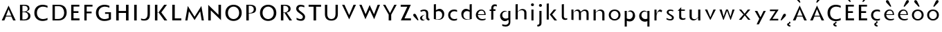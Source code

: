 SplineFontDB: 3.0
FontName: Mertz-Light
FullName: Mertz-Light
FamilyName: Mertz
Weight: Light
Copyright: vernon adams
Version: 1
ItalicAngle: 0
UnderlinePosition: 0
UnderlineWidth: 0
Ascent: 1536
Descent: 512
sfntRevision: 0x00010000
UFOAscent: 1536
UFODescent: -512
LayerCount: 2
Layer: 0 0 "Back"  1
Layer: 1 0 "Fore"  0
FSType: 0
OS2Version: 0
OS2_WeightWidthSlopeOnly: 0
OS2_UseTypoMetrics: 0
CreationTime: 1337328194
ModificationTime: 1337439942
PfmFamily: 33
TTFWeight: 800
TTFWidth: 5
LineGap: 0
VLineGap: 0
OS2TypoAscent: 1536
OS2TypoAOffset: 0
OS2TypoDescent: -512
OS2TypoDOffset: 0
OS2TypoLinegap: 0
OS2WinAscent: 1536
OS2WinAOffset: 0
OS2WinDescent: 512
OS2WinDOffset: 0
HheadAscent: 1536
HheadAOffset: 0
HheadDescent: -512
HheadDOffset: 0
OS2SubXSize: 700
OS2SubYSize: 650
OS2SubXOff: 0
OS2SubYOff: 140
OS2SupXSize: 700
OS2SupYSize: 650
OS2SupXOff: 0
OS2SupYOff: 477
OS2StrikeYSize: 50
OS2StrikeYPos: 250
OS2Vendor: 'newt'
Lookup: 260 0 0 "'mark'"  {"'mark'-1"  } ['mark' ('DFLT' <'dflt' > 'latn' <'dflt' > ) ]
Lookup: 258 0 0 "'kern' Horizontal Kerning in Latin lookup 0"  {"'kern' Horizontal Kerning in Latin lookup 0-1" [400,30,2] } ['kern' ('DFLT' <'dflt' > 'latn' <'dflt' > ) ]
MarkAttachClasses: 1
DEI: 91125
LangName: 1033 "" "" "" "" "" "" "" "" "" "" "" "" "" "" "http://scripts.sil.org/OFL" 
PickledData: "(dp1
S'com.typemytype.robofont.foreground.layerStrokeColor'
p2
(F0.5
F0
F0.5
F0.69999999999999996
tp3
sS'com.typemytype.robofont.guides'
p4
((dp5
S'angle'
p6
I0
sS'name'
p7
NsS'magnetic'
p8
I5
sS'isGlobal'
p9
I1
sS'y'
I1004
sS'x'
I677
s(dp10
g6
I0
sg7
Nsg8
I5
sg9
I1
sS'y'
I1274
sS'x'
I673
s(dp11
g6
I0
sg7
Nsg8
I5
sg9
I1
sS'y'
I238
sS'x'
I668
s(dp12
g6
I0
sg7
Nsg8
I5
sg9
I1
sS'y'
I-33
sS'x'
I667
stp13
sS'com.typemytype.robofont.back.layerStrokeColor'
p14
(F0.5
F1
F0
F0.69999999999999996
tp15
sS'com.typemytype.robofont.layerOrder'
p16
(S'back'
tp17
sS'com.typemytype.robofont.segmentType'
p18
S'curve'
p19
sS'org.robofab.glyphOrder'
p20
(S'E'
S'M'
S'O'
S'R'
S'T'
S'o'
S'space'
tp21
sS'com.typemytype.robofont.sort'
p22
((dp23
S'allowPseudoUnicode'
p24
I01
sS'type'
p25
S'alphabetical'
p26
sS'ascending'
p27
I01
s(dp28
g24
I01
sg25
S'category'
p29
sg27
I01
s(dp30
g24
I01
sg25
S'unicode'
p31
sg27
I01
s(dp32
g24
I01
sg25
S'script'
p33
sg27
I01
s(dp34
g24
I01
sg25
S'suffix'
p35
sg27
I01
s(dp36
g24
I01
sg25
S'decompositionBase'
p37
sg27
I01
stp38
sS'public.glyphOrder'
p39
(S'A'
S'Agrave'
S'Aacute'
S'Acircumflex'
S'Atilde'
S'Adieresis'
S'Aring'
S'B'
S'C'
S'Ccedilla'
S'D'
S'E'
S'Egrave'
S'Eacute'
S'Ecircumflex'
S'Edieresis'
S'F'
S'G'
S'H'
S'I'
S'Igrave'
S'Iacute'
S'Icircumflex'
S'Idieresis'
S'J'
S'K'
S'L'
S'M'
S'N'
S'Ntilde'
S'O'
S'Ograve'
S'Oacute'
S'Ocircumflex'
S'Otilde'
S'Odieresis'
S'P'
S'Q'
S'R'
S'S'
S'T'
S'U'
S'Ugrave'
S'Uacute'
S'Ucircumflex'
S'Udieresis'
S'V'
S'W'
S'X'
S'Y'
S'Yacute'
S'Z'
S'AE'
S'Eth'
S'Oslash'
S'Thorn'
S'a'
S'agrave'
S'aacute'
S'acircumflex'
S'atilde'
S'adieresis'
S'aring'
S'b'
S'c'
S'ccedilla'
S'd'
S'e'
S'egrave'
S'eacute'
S'ecircumflex'
S'edieresis'
S'f'
S'g'
S'h'
S'i'
S'igrave'
S'iacute'
S'icircumflex'
S'idieresis'
S'j'
S'k'
S'l'
S'm'
S'n'
S'ntilde'
S'o'
S'ograve'
S'oacute'
S'ocircumflex'
S'otilde'
S'odieresis'
S'p'
S'q'
S'r'
S's'
S't'
S'u'
S'ugrave'
S'uacute'
S'ucircumflex'
S'udieresis'
S'v'
S'w'
S'x'
S'y'
S'yacute'
S'ydieresis'
S'z'
S'ordfeminine'
S'ordmasculine'
S'germandbls'
S'ae'
S'eth'
S'oslash'
S'thorn'
S'dotlessi'
S'mu'
S'circumflex'
S'caron'
S'zero'
S'one'
S'two'
S'three'
S'four'
S'five'
S'six'
S'seven'
S'eight'
S'nine'
S'onequarter'
S'onehalf'
S'threequarters'
S'underscore'
S'hyphen'
S'parenleft'
S'bracketleft'
S'braceleft'
S'parenright'
S'bracketright'
S'braceright'
S'guillemotleft'
S'quoteleft'
S'guillemotright'
S'quoteright'
S'exclam'
S'quotedbl'
S'numbersign'
S'percent'
S'ampersand'
S'asterisk'
S'comma'
S'period'
S'slash'
S'colon'
S'semicolon'
S'question'
S'at'
S'backslash'
S'exclamdown'
S'periodcentered'
S'questiondown'
S'plus'
S'less'
S'equal'
S'greater'
S'bar'
S'asciitilde'
S'logicalnot'
S'plusminus'
S'multiply'
S'divide'
S'minus'
S'dollar'
S'cent'
S'sterling'
S'currency'
S'yen'
S'asciicircum'
S'grave'
S'dieresis'
S'macron'
S'acute'
S'cedilla'
S'breve'
S'dotaccent'
S'ring'
S'ogonek'
S'tilde'
S'hungarumlaut'
S'brokenbar'
S'section'
S'copyright'
S'registered'
S'degree'
S'paragraph'
S'space'
S'onesuperior'
S'threesuperior'
S'twosuperior'
tp40
s."
Encoding: Google-webfonts-latin
UnicodeInterp: none
NameList: Adobe Glyph List
DisplaySize: -48
AntiAlias: 1
FitToEm: 1
WidthSeparation: 280
WinInfo: 21 21 9
BeginPrivate: 0
EndPrivate
Grid
-2048 875 m 0
 4096 875 l 0
  Named: "xheight" 
-2048 697 m 0
 4096 697 l 0
-2048 903 m 0
 4096 903 l 0
-2048 1241 m 0
 4096 1241 l 0
  Named: "CAP" 
-2048 -33 m 0
 4096 -33 l 0
-2048 1276 m 0
 4096 1276 l 0
EndSplineSet
TeXData: 1 0 0 251904 125952 83968 452608 -1048576 83968 783286 444596 497025 792723 393216 433062 380633 303038 157286 324010 404750 52429 2506097 1059062 262144
AnchorClass2: "Bot"  "'mark'-1" "Top"  "'mark'-1" 
BeginChars: 65536 73

StartChar: C
Encoding: 35 67 0
Width: 1287
VWidth: 0
Flags: HW
PickledData: "(dp1
S'com.typemytype.robofont.layerData'
p2
(dp3
s."
AnchorPoint: "Bot" 749 -11 basechar 0
AnchorPoint: "Top" 748 1244.8 basechar 0
LayerCount: 2
Back
SplineSet
401.712 619.784 m 0
 401.712 878.774 579.701 1008.93 757.482 1008.93 c 0
 934.847 1008.93 1112.01 879.382 1112.01 618.967 c 0
 1112.01 362.655 934.029 233.855 756.255 233.855 c 0
 578.883 233.855 401.712 362.072 401.712 619.784 c 0
92 621.252 m 0
 92 185.624 424.857 -33.207 757.504 -33.207 c 0
 1089.73 -33.207 1421.74 185.068 1421.74 623.646 c 0
 1421.74 1057.61 1088.88 1275.61 756.239 1275.61 c 0
 424.015 1275.61 92 1058.16 92 621.252 c 0
EndSplineSet
Fore
SplineSet
749 27 m 0
 389.456 27 134 253.115 134 622 c 0
 134 991.698 389.116 1215 749 1215 c 0
 905.088 1215 1048.36 1162.48 1110 1135.78 c 1
 1110 993.422 l 1
 1008.51 1044.67 893.436 1074 780 1074 c 0
 548.497 1074 324 942.817 324 622 c 0
 324 302.497 547.874 168 780 168 c 0
 893.389 168 1010.18 198.178 1110 248.578 c 1
 1110 106.216 l 1
 1046.85 78.8643 904.898 27 749 27 c 0
EndSplineSet
EndChar

StartChar: E
Encoding: 37 69 1
Width: 973
VWidth: 0
Flags: HW
AnchorPoint: "Bot" 628 0 basechar 0
AnchorPoint: "Top" 516 1328 basechar 0
LayerCount: 2
Fore
SplineSet
198 60 m 1
 198 1181 l 1
 801 1181 l 1
 801 1045 l 1
 372 1045 l 1
 372 704 l 1
 735 704 l 1
 735 572 l 1
 370 572 l 1
 370 206 l 1
 811 206 l 1
 811 60 l 1
 198 60 l 1
EndSplineSet
EndChar

StartChar: M
Encoding: 45 77 2
Width: 1651
VWidth: 0
Flags: HW
AnchorPoint: "Top" 511 1328 basechar 0
LayerCount: 2
Fore
SplineSet
323.393 1145.03 m 1
 826.048 335.144 l 1
 1327.64 1144.83 l 1
 1513.83 60 l 1
 1352.19 60 l 1
 1243.28 743.094 l 1
 826 85.0411 l 1
 408.941 742.752 l 1
 298.896 60 l 1
 137.175 60 l 1
 323.393 1145.03 l 1
EndSplineSet
Kerns2: 25 -48 "'kern' Horizontal Kerning in Latin lookup 0-1" 
EndChar

StartChar: O
Encoding: 47 79 3
Width: 1499
VWidth: 0
Flags: HW
PickledData: "(dp1
S'com.typemytype.robofont.guides'
p2
((dp3
S'angle'
p4
I0
sS'name'
p5
NsS'magnetic'
p6
I5
sS'isGlobal'
p7
I00
sS'y'
I626
sS'x'
I354
stp8
sS'com.typemytype.robofont.layerData'
p9
(dp10
S'back'
p11
(dp12
g5
S'O'
sS'lib'
p13
(dp14
sS'unicodes'
p15
(tsS'width'
p16
I1327
sS'contours'
p17
((dp18
S'points'
p19
((dp20
S'segmentType'
p21
S'curve'
p22
sS'x'
F663
sS'smooth'
p23
I01
sS'y'
F238
s(dp24
S'y'
F238
sS'x'
F878
sg23
I00
s(dp25
S'y'
F422
sS'x'
F978
sg23
I00
s(dp26
g21
S'curve'
p27
sS'x'
F978
sg23
I01
sS'y'
F623
s(dp28
S'y'
F811
sS'x'
F978
sg23
I00
s(dp29
S'y'
F1004
sS'x'
F871
sg23
I00
s(dp30
g21
S'curve'
p31
sS'x'
F663
sg23
I01
sS'y'
F1004
s(dp32
S'y'
F1004
sS'x'
F456
sg23
I00
s(dp33
S'y'
F811
sS'x'
F349
sg23
I00
s(dp34
g21
S'curve'
p35
sS'x'
F349
sg23
I01
sS'y'
F623
s(dp36
S'y'
F422
sS'x'
F349
sg23
I00
s(dp37
S'y'
F238
sS'x'
F450
sg23
I00
stp38
s(dp39
g19
((dp40
g21
S'curve'
p41
sS'x'
F663
sg23
I01
sS'y'
F1274
s(dp42
S'y'
F1274
sS'x'
F1019
sg23
I00
s(dp43
S'y'
F995
sS'x'
F1291
sg23
I00
s(dp44
g21
S'curve'
p45
sS'x'
F1291
sg23
I01
sS'y'
F623
s(dp46
S'y'
F246
sS'x'
F1291
sg23
I00
s(dp47
S'y'
F-33
sS'x'
F1029
sg23
I00
s(dp48
g21
S'curve'
p49
sS'x'
F663
sg23
I01
sS'y'
F-33
s(dp50
S'y'
F-33
sS'x'
F298
sg23
I00
s(dp51
S'y'
F246
sS'x'
F36
sg23
I00
s(dp52
g21
S'curve'
p53
sS'x'
F36
sg23
I01
sS'y'
F623
s(dp54
S'y'
F995
sS'x'
F36
sg23
I00
s(dp55
S'y'
F1274
sS'x'
F308
sg23
I00
stp56
stp57
sS'components'
p58
(tsS'anchors'
p59
((dp60
S'y'
F1241
sS'x'
F664
sg5
S'top'
p61
stp62
sss."
AnchorPoint: "Top" 506 1328 basechar 0
LayerCount: 2
Fore
SplineSet
739 1077 m 0
 528.379 1077 324 910.253 324 620 c 0
 324 330.407 528.779 166 738 166 c 0
 948.017 166 1154 331.044 1154 619 c 0
 1154 910.275 948.669 1077 739 1077 c 0
739 27 m 0
 431.301 27 134 222.836 134 621 c 0
 134 1020.27 431.414 1216 738 1216 c 0
 1045.88 1216 1344 1019.91 1344 624 c 0
 1344 222.702 1045.58 27 739 27 c 0
EndSplineSet
Kerns2: 25 -50 "'kern' Horizontal Kerning in Latin lookup 0-1"  22 -34 "'kern' Horizontal Kerning in Latin lookup 0-1" 
EndChar

StartChar: R
Encoding: 50 82 4
Width: 1155
VWidth: 0
Flags: HW
AnchorPoint: "Top" 516 1328 basechar 0
LayerCount: 2
Fore
SplineSet
380 582 m 1
 380 60 l 1
 198 60 l 1
 198 1182 l 1
 504 1182 l 2
 744.203 1182 916 1089.89 916 878 c 0
 916 768.617 851.385 669.981 704.966 632.086 c 2
 619.781 610.038 l 1
 1018.42 60 l 1
 824.009 60 l 1
 474.009 582 l 1
 380 582 l 1
752 873 m 0
 752 1017.4 631.455 1108 458 1108 c 2
 378 1108 l 1
 378 615 l 1
 462 615 l 2
 604.488 615 752 715.162 752 873 c 0
EndSplineSet
Kerns2: 25 -82 "'kern' Horizontal Kerning in Latin lookup 0-1"  21 -35 "'kern' Horizontal Kerning in Latin lookup 0-1"  17 -58 "'kern' Horizontal Kerning in Latin lookup 0-1" 
EndChar

StartChar: T
Encoding: 52 84 5
Width: 1122
VWidth: 0
Flags: HW
AnchorPoint: "Top" 500 1328 basechar 0
LayerCount: 2
Fore
SplineSet
651 60 m 1
 463 60 l 1
 463 1033 l 1
 98 1033 l 1
 98 1181 l 1
 1016 1181 l 1
 1016 1033 l 1
 651 1033 l 1
 651 60 l 1
EndSplineSet
Kerns2: 50 -178 "'kern' Horizontal Kerning in Latin lookup 0-1"  49 -207 "'kern' Horizontal Kerning in Latin lookup 0-1"  48 -211 "'kern' Horizontal Kerning in Latin lookup 0-1"  47 -176 "'kern' Horizontal Kerning in Latin lookup 0-1"  46 -204 "'kern' Horizontal Kerning in Latin lookup 0-1"  45 -131 "'kern' Horizontal Kerning in Latin lookup 0-1"  44 -105 "'kern' Horizontal Kerning in Latin lookup 0-1"  43 -151 "'kern' Horizontal Kerning in Latin lookup 0-1"  42 -134 "'kern' Horizontal Kerning in Latin lookup 0-1"  41 -141 "'kern' Horizontal Kerning in Latin lookup 0-1"  40 -135 "'kern' Horizontal Kerning in Latin lookup 0-1"  6 -143 "'kern' Horizontal Kerning in Latin lookup 0-1"  39 -136 "'kern' Horizontal Kerning in Latin lookup 0-1"  38 -136 "'kern' Horizontal Kerning in Latin lookup 0-1"  22 -241 "'kern' Horizontal Kerning in Latin lookup 0-1"  32 -140 "'kern' Horizontal Kerning in Latin lookup 0-1"  30 -142 "'kern' Horizontal Kerning in Latin lookup 0-1"  29 -168 "'kern' Horizontal Kerning in Latin lookup 0-1"  28 -142 "'kern' Horizontal Kerning in Latin lookup 0-1"  26 -161 "'kern' Horizontal Kerning in Latin lookup 0-1"  10 -205 "'kern' Horizontal Kerning in Latin lookup 0-1" 
EndChar

StartChar: o
Encoding: 79 111 6
Width: 1146
VWidth: 0
Flags: HW
AnchorPoint: "Top" 564 987.7 basechar 0
LayerCount: 2
Back
SplineSet
787.158 443 m 0
 787.158 312.632 692.172 181 556.018 181 c 0
 419.895 181 326.842 312.582 326.842 443 c 0
 326.842 576.458 419.853 697 556.018 697 c 0
 693.181 697 787.158 575.411 787.158 443 c 0
72 443 m 0
 72 163.3 286.076 -25 556.018 -25 c 0
 825.908 -25 1042 163.276 1042 443 c 0
 1042 721.737 824.89 903 556.018 903 c 0
 286.084 903 72 720.696 72 443 c 0
EndSplineSet
Fore
SplineSet
564 843 m 0
 811.571 843 998 682.107 998 440.958 c 0
 998 197.479 811.168 35 564 35 c 0
 316.831 35 130 197.484 130 440.958 c 0
 130 682.111 316.43 843 564 843 c 0
564 141 m 0
 752.194 141 850 293.724 850 439 c 0
 850 581.865 754.589 737 564 737 c 0
 373.416 737 278 581.864 278 439 c 0
 278 293.723 375.803 141 564 141 c 0
EndSplineSet
Kerns2: 25 -169 "'kern' Horizontal Kerning in Latin lookup 0-1"  21 -73 "'kern' Horizontal Kerning in Latin lookup 0-1"  17 -118 "'kern' Horizontal Kerning in Latin lookup 0-1"  5 -154 "'kern' Horizontal Kerning in Latin lookup 0-1" 
EndChar

StartChar: space
Encoding: 0 32 7
Width: 492
VWidth: 0
Flags: HW
LayerCount: 2
EndChar

StartChar: H
Encoding: 40 72 8
Width: 1313
VWidth: 0
Flags: HW
AnchorPoint: "Top" 516 1328 basechar 0
LayerCount: 2
Fore
SplineSet
1113 60 m 1
 925 60 l 1
 925 578 l 1
 386 578 l 1
 386 60 l 1
 198 60 l 1
 198 1181 l 1
 386 1181 l 1
 386 726 l 1
 925 726 l 1
 925 1181 l 1
 1113 1181 l 1
 1113 60 l 1
EndSplineSet
EndChar

StartChar: Q
Encoding: 49 81 9
Width: 1499
VWidth: 0
Flags: HW
LayerCount: 2
Fore
Refer: 3 79 N 1 0 0 1 0 0 2
Kerns2: 25 -50 "'kern' Horizontal Kerning in Latin lookup 0-1"  22 -34 "'kern' Horizontal Kerning in Latin lookup 0-1" 
EndChar

StartChar: A
Encoding: 33 65 10
Width: 1284
VWidth: 0
Flags: HW
AnchorPoint: "Bot" 1080 2.10001 basechar 0
AnchorPoint: "Top" 634 1328 basechar 0
LayerCount: 2
Back
SplineSet
868 449 m 5
 1402 1311 l 5
 1607 0 l 5
 1343 0 l 5
 1251 569 l 5
 868 -27 l 5
 485 569 l 5
 392 0 l 5
 128 0 l 5
 333 1311 l 5
 868 449 l 5
EndSplineSet
Fore
SplineSet
322.021 60 m 1
 130.251 60 l 1
 635.029 1168.48 l 1
 1159.25 60 l 1
 973.613 60 l 1
 841.613 350 l 1
 443.021 350 l 1
 322.021 60 l 1
634.375 897.526 m 1
 448.686 414 l 1
 838.448 414 l 1
 634.375 897.526 l 1
EndSplineSet
Kerns2: 49 -64 "'kern' Horizontal Kerning in Latin lookup 0-1"  25 -245 "'kern' Horizontal Kerning in Latin lookup 0-1"  47 -31 "'kern' Horizontal Kerning in Latin lookup 0-1"  21 -204 "'kern' Horizontal Kerning in Latin lookup 0-1"  46 -86 "'kern' Horizontal Kerning in Latin lookup 0-1"  17 -235 "'kern' Horizontal Kerning in Latin lookup 0-1"  5 -199 "'kern' Horizontal Kerning in Latin lookup 0-1" 
EndChar

StartChar: S
Encoding: 51 83 11
Width: 956
VWidth: 0
Flags: HW
AnchorPoint: "Top" 514 1328 basechar 0
LayerCount: 2
Back
SplineSet
132 90 m 6
 132 361 l 5
 132 361 347 213 481 213 c 4
 559 213 601 252 601 316 c 4
 601 348 599.334 376.79 510 442 c 6
 273 615 l 6
 163 695 105 817 105 923 c 4
 105 1106 238 1277 487 1277 c 4
 686 1277 830 1193.4 830 1187 c 6
 830 926 l 5
 830 926 641 1019 515 1019 c 4
 412 1019 396 974 396 933 c 4
 396 902 418.395 854.171 477 812 c 6
 666 676 l 6
 820 565 881 453 881 324 c 4
 881 85 710 -33 520 -33 c 4
 281 -33 132 82.1895 132 90 c 6
EndSplineSet
Fore
SplineSet
177 120.888 m 1
 177 251.964 l 1
 255.624 210.865 368.683 156.91 470.781 156.91 c 0
 573.919 156.91 643 221.968 643 316 c 0
 643 363.663 622.5 421.022 527.522 490.355 c 2
 293.669 663.246 l 2
 199.057 733.194 150 840.125 150 925 c 0
 150 1078.33 248.92 1217 465 1217 c 0
 595.711 1217 706.616 1176.55 755 1153.29 c 1
 755 1025.45 l 1
 685.439 1053.44 593.473 1086 506 1086 c 0
 372.466 1086 325 998.125 325 932 c 0
 325 872.742 363.639 813.404 429.708 763.22 c 2
 612.708 624.22 l 2
 757.463 514.27 810 423.639 810 320 c 0
 810 116.681 679.344 27 515 27 c 0
 343.198 27 224.04 90.5532 177 120.888 c 1
EndSplineSet
Kerns2: 49 -45 "'kern' Horizontal Kerning in Latin lookup 0-1" 
EndChar

StartChar: U
Encoding: -1 85 12
Width: 1402
VWidth: 0
Flags: W
HStem: -33 235<529.917 850.083> 1221 20G<122 414 966 1258>
VStem: 122 292<327.608 1241> 966 292<327.608 1241>
LayerCount: 2
Fore
SplineSet
690 -33 m 0
 373 -33 122 142 122 493 c 2
 122 1241 l 1
 414 1241 l 1
 414 500 l 2
 414 293 529 202 690 202 c 0
 851 202 966 293 966 500 c 2
 966 1241 l 1
 1258 1241 l 1
 1258 493 l 2
 1258 142 1007 -33 690 -33 c 0
EndSplineSet
EndChar

StartChar: D
Encoding: 36 68 13
Width: 1402
VWidth: 0
Flags: HW
AnchorPoint: "Top" 516 1328 basechar 0
LayerCount: 2
Back
SplineSet
-8.7002 621 m 0
 -8.7002 1058 323.3 1276 655.3 1276 c 0
 988.3 1276 1321.3 1058 1321.3 624 c 0
 1321.3 185 988.3 -33 656.3 -33 c 0
 323.3 -33 -8.7002 185 -8.7002 621 c 0
301.3 620 m 0
 301.3 362 478.3 234 655.3 234 c 0
 833.3 234 1011.3 363 1011.3 619 c 0
 1011.3 879 833.3 1009 656.3 1009 c 0
 478.3 1009 301.3 879 301.3 620 c 0
EndSplineSet
Fore
SplineSet
654 60 m 2
 198 60 l 1
 198 1181 l 1
 681 1181 l 2
 1055.23 1181 1247 954.971 1247 626 c 0
 1247 326.197 1037.72 60 654 60 c 2
372 1073 m 1
 372 169 l 1
 619 169 l 2
 914.967 169 1060.3 363.958 1060.3 623 c 0
 1060.3 843.486 926.92 1073 660 1073 c 2
 372 1073 l 1
EndSplineSet
Kerns2: 25 -51 "'kern' Horizontal Kerning in Latin lookup 0-1"  22 -61 "'kern' Horizontal Kerning in Latin lookup 0-1" 
EndChar

StartChar: U
Encoding: 53 85 14
Width: 1323
VWidth: 0
Flags: HW
AnchorPoint: "Top" 514 1328 basechar 0
LayerCount: 2
Fore
SplineSet
1133 498 m 2
 1133 180.037 945.094 27 655 27 c 0
 364.906 27 177 180.037 177 498 c 2
 177 1181 l 1
 349 1181 l 1
 349 505 l 2
 349 278.543 457.218 142 655 142 c 0
 852.783 142 961 278.543 961 505 c 2
 961 1181 l 1
 1133 1181 l 1
 1133 498 l 2
EndSplineSet
EndChar

StartChar: L
Encoding: 44 76 15
Width: 1009
VWidth: 0
Flags: HW
LayerCount: 2
Fore
SplineSet
198 1181 m 1
 386 1181 l 1
 386 208 l 1
 871 208 l 1
 871 60 l 1
 198 60 l 1
 198 1181 l 1
EndSplineSet
Kerns2: 49 -138 "'kern' Horizontal Kerning in Latin lookup 0-1"  25 -301 "'kern' Horizontal Kerning in Latin lookup 0-1"  47 -94 "'kern' Horizontal Kerning in Latin lookup 0-1"  21 -275 "'kern' Horizontal Kerning in Latin lookup 0-1"  46 -189 "'kern' Horizontal Kerning in Latin lookup 0-1"  17 -317 "'kern' Horizontal Kerning in Latin lookup 0-1"  5 -236 "'kern' Horizontal Kerning in Latin lookup 0-1"  9 -32 "'kern' Horizontal Kerning in Latin lookup 0-1"  3 -32 "'kern' Horizontal Kerning in Latin lookup 0-1"  23 -31 "'kern' Horizontal Kerning in Latin lookup 0-1"  0 -31 "'kern' Horizontal Kerning in Latin lookup 0-1" 
EndChar

StartChar: I
Encoding: 41 73 16
Width: 586
VWidth: 0
Flags: HW
AnchorPoint: "Bot" 286 -1.9 basechar 0
AnchorPoint: "Top" 300 1241.1 basechar 0
LayerCount: 2
Fore
SplineSet
386 60 m 1
 198 60 l 1
 198 1181 l 1
 386 1181 l 1
 386 60 l 1
EndSplineSet
EndChar

StartChar: V
Encoding: 54 86 17
Width: 1263
VWidth: 0
Flags: HW
AnchorPoint: "Top" 499 1328 basechar 0
LayerCount: 2
Fore
SplineSet
290.192 1181 m 1
 639.136 404.939 l 1
 962.022 1181 l 1
 1143.39 1181 l 1
 638.973 83.4459 l 1
 115.121 1181 l 1
 290.192 1181 l 1
EndSplineSet
Kerns2: 50 -72 "'kern' Horizontal Kerning in Latin lookup 0-1"  49 -31 "'kern' Horizontal Kerning in Latin lookup 0-1"  48 -84 "'kern' Horizontal Kerning in Latin lookup 0-1"  45 -33 "'kern' Horizontal Kerning in Latin lookup 0-1"  44 -40 "'kern' Horizontal Kerning in Latin lookup 0-1"  43 -85 "'kern' Horizontal Kerning in Latin lookup 0-1"  42 -45 "'kern' Horizontal Kerning in Latin lookup 0-1"  41 -90 "'kern' Horizontal Kerning in Latin lookup 0-1"  40 -47 "'kern' Horizontal Kerning in Latin lookup 0-1"  6 -93 "'kern' Horizontal Kerning in Latin lookup 0-1"  39 -47 "'kern' Horizontal Kerning in Latin lookup 0-1"  38 -43 "'kern' Horizontal Kerning in Latin lookup 0-1"  22 -310 "'kern' Horizontal Kerning in Latin lookup 0-1"  32 -89 "'kern' Horizontal Kerning in Latin lookup 0-1"  30 -88 "'kern' Horizontal Kerning in Latin lookup 0-1"  29 -112 "'kern' Horizontal Kerning in Latin lookup 0-1"  28 -93 "'kern' Horizontal Kerning in Latin lookup 0-1"  26 -82 "'kern' Horizontal Kerning in Latin lookup 0-1"  10 -226 "'kern' Horizontal Kerning in Latin lookup 0-1" 
EndChar

StartChar: N
Encoding: 46 78 18
Width: 1343
VWidth: 0
Flags: HW
AnchorPoint: "Top" 516 1328 basechar 0
LayerCount: 2
Fore
SplineSet
1143 79.336 m 1
 386 780.336 l 1
 386 60 l 1
 198 60 l 1
 198 1172.73 l 1
 955 464.731 l 1
 955 1181 l 1
 1143 1181 l 1
 1143 79.336 l 1
EndSplineSet
EndChar

StartChar: F
Encoding: 38 70 19
Width: 931
VWidth: 0
Flags: HW
LayerCount: 2
Fore
SplineSet
198 60 m 1
 198 1181 l 1
 801 1181 l 1
 801 1045 l 1
 372 1045 l 1
 372 687 l 1
 735 687 l 1
 735 555 l 1
 370 555 l 1
 370 60 l 1
 198 60 l 1
EndSplineSet
Kerns2: 48 -111 "'kern' Horizontal Kerning in Latin lookup 0-1"  22 -288 "'kern' Horizontal Kerning in Latin lookup 0-1"  10 -174 "'kern' Horizontal Kerning in Latin lookup 0-1" 
EndChar

StartChar: P
Encoding: 48 80 20
Width: 1063
VWidth: 0
Flags: HW
LayerCount: 2
Back
SplineSet
471 1048 m 2
 451 1048 l 1
 451 675 l 1
 475 675 l 2
 594 675 705 758 705 873 c 0
 705 976 626 1048 471 1048 c 2
453 0 m 1
 151 0 l 1
 151 1242 l 1
 517 1242 l 2
 768.5 1242 989 1138 989 878 c 0
 989 741 903 618 733 574 c 1
 1149 0 l 1
 805 0 l 1
 455 522 l 1
 453 522 l 1
 453 0 l 1
EndSplineSet
Fore
SplineSet
380 554.989 m 1
 380 60 l 1
 198 60 l 1
 198 1182 l 1
 504 1182 l 2
 762.754 1182 916 1078.67 916 862 c 0
 916 564.628 623.93 554.989 457.416 554.989 c 2
 380 554.989 l 1
752 857 m 0
 752 992.588 654.652 1108 458 1108 c 2
 378 1108 l 1
 378 593 l 1
 462 593 l 2
 628.621 593 752 705.68 752 857 c 0
EndSplineSet
Kerns2: 22 -337 "'kern' Horizontal Kerning in Latin lookup 0-1"  10 -199 "'kern' Horizontal Kerning in Latin lookup 0-1" 
EndChar

StartChar: W
Encoding: 55 87 21
Width: 1757
VWidth: 0
Flags: HW
AnchorPoint: "Top" 499 1328 basechar 0
LayerCount: 2
Back
SplineSet
1274.9 556 m 1
 1559.9 1241 l 1
 1874.9 1241 l 1
 1277.9 -58 l 1
 657.9 1241 l 1
 966.9 1241 l 1
 1274.9 556 l 1
682 556 m 1
 967 1241 l 1
 1282 1241 l 1
 685 -58 l 1
 65 1241 l 1
 374 1241 l 1
 682 556 l 1
EndSplineSet
Fore
SplineSet
874.011 1163.56 m 1
 1195.28 469.553 l 1
 1466.25 1181 l 1
 1641.44 1181 l 1
 1208.62 93.5 l 1
 880.6 798.885 l 1
 562.24 92.9199 l 1
 109.92 1181 l 1
 279.055 1181 l 1
 576.264 470.233 l 1
 874.011 1163.56 l 1
EndSplineSet
Kerns2: 50 -33 "'kern' Horizontal Kerning in Latin lookup 0-1"  48 -44 "'kern' Horizontal Kerning in Latin lookup 0-1"  43 -46 "'kern' Horizontal Kerning in Latin lookup 0-1"  41 -47 "'kern' Horizontal Kerning in Latin lookup 0-1"  6 -49 "'kern' Horizontal Kerning in Latin lookup 0-1"  22 -266 "'kern' Horizontal Kerning in Latin lookup 0-1"  32 -46 "'kern' Horizontal Kerning in Latin lookup 0-1"  30 -45 "'kern' Horizontal Kerning in Latin lookup 0-1"  29 -70 "'kern' Horizontal Kerning in Latin lookup 0-1"  28 -49 "'kern' Horizontal Kerning in Latin lookup 0-1"  26 -42 "'kern' Horizontal Kerning in Latin lookup 0-1"  10 -195 "'kern' Horizontal Kerning in Latin lookup 0-1" 
EndChar

StartChar: J
Encoding: 42 74 22
Width: 988
VWidth: 0
Flags: HW
AnchorPoint: "Top" 509 1328 basechar 0
LayerCount: 2
Back
SplineSet
665 -33 m 0
 665 202 l 0
 826 202 911 298 911 505 c 2
 911 1241 l 1
 1203 1241 l 1
 1203 498 l 2
 1203 147 982 -33 665 -33 c 0
315.1 90 m 6
 315.1 350 l 5
 315.1 350 530.1 202 664.1 202 c 5
 689.1 -33 l 5
 450.1 -33 315.1 82.1895 315.1 90 c 6
EndSplineSet
Fore
SplineSet
797 492 m 2
 797 170.288 666.861 29.9661 369.694 29.9661 c 0
 241.98 29.9661 170.631 57.2096 140 72.8375 c 1
 140 187.905 l 1
 194.111 164.338 261.834 142 339 142 c 0
 541.08 142 625 285.315 625 505 c 2
 625 1181 l 1
 797 1181 l 1
 797 492 l 2
EndSplineSet
EndChar

StartChar: G
Encoding: 39 71 23
Width: 1416
VWidth: 0
Flags: HW
AnchorPoint: "Top" 770 1236 basechar 0
LayerCount: 2
Fore
SplineSet
749 27 m 0
 389.456 27 134 253.115 134 622 c 0
 134 989.371 407.451 1215 769 1215 c 0
 925.088 1215 1068.36 1162.48 1130 1135.78 c 1
 1130 993.422 l 1
 1028.51 1044.67 913.436 1074 800 1074 c 0
 571.211 1074 324 946.426 324 622 c 0
 324 302.497 547.874 168 780 168 c 0
 868.232 168 957.596 185.904 1040.53 217.791 c 2
 1079 232.581 l 1
 1079 538 l 1
 809 538 l 1
 809 657 l 1
 1246 657 l 1
 1246 150.155 l 1
 1129.9 83.7492 981.193 27 749 27 c 0
EndSplineSet
Kerns2: 25 -34 "'kern' Horizontal Kerning in Latin lookup 0-1" 
EndChar

StartChar: B
Encoding: 34 66 24
Width: 1116
VWidth: 0
Flags: HW
LayerCount: 2
Back
SplineSet
453 727 m 6
 151 727 l 5
 151 0 l 5
 517 0 l 6
 791 0 989 120 989 380 c 4
 989 754 597 727 453 727 c 6
471 194 m 6
 451 194 l 5
 451 589 l 5
 475 589 l 6
 615 589 705 500 705 385 c 4
 705 282 641 194 471 194 c 6
EndSplineSet
Fore
SplineSet
534 60 m 2
 198 60 l 1
 198 1181 l 1
 504 1181 l 2
 786.29 1181 903 1093.44 903 920 c 0
 903 832.564 854.522 785.278 787.889 755.897 c 2
 673.773 705.582 l 1
 784.307 647.82 l 2
 895.019 589.967 970 535.043 970 380 c 0
 970 167.21 795.104 60 534 60 c 2
378 134 m 1
 508 134 l 2
 706.094 134 806 257.818 806 393 c 0
 806 544.538 681.906 657 515 657 c 2
 378 657 l 1
 378 134 l 1
769 901 m 0
 769 1047.95 657.303 1108 479 1108 c 2
 380 1108 l 1
 380 701 l 1
 464 701 l 2
 540.127 701 769 707.675 769 901 c 0
EndSplineSet
EndChar

StartChar: Y
Encoding: 57 89 25
Width: 1259
VWidth: 0
Flags: HW
AnchorPoint: "Top" 499 1328 basechar 0
LayerCount: 2
Fore
SplineSet
292.342 1181 m 1
 637.035 583.383 l 1
 955.988 1181 l 1
 1131.59 1181 l 1
 728.1 475.139 l 1
 728.1 60 l 1
 540.1 60 l 1
 540.1 478.983 l 1
 123.39 1181 l 1
 292.342 1181 l 1
EndSplineSet
Kerns2: 50 -117 "'kern' Horizontal Kerning in Latin lookup 0-1"  49 -88 "'kern' Horizontal Kerning in Latin lookup 0-1"  48 -131 "'kern' Horizontal Kerning in Latin lookup 0-1"  47 -75 "'kern' Horizontal Kerning in Latin lookup 0-1"  46 -86 "'kern' Horizontal Kerning in Latin lookup 0-1"  45 -87 "'kern' Horizontal Kerning in Latin lookup 0-1"  44 -86 "'kern' Horizontal Kerning in Latin lookup 0-1"  43 -128 "'kern' Horizontal Kerning in Latin lookup 0-1"  42 -97 "'kern' Horizontal Kerning in Latin lookup 0-1"  41 -138 "'kern' Horizontal Kerning in Latin lookup 0-1"  40 -94 "'kern' Horizontal Kerning in Latin lookup 0-1"  6 -143 "'kern' Horizontal Kerning in Latin lookup 0-1"  39 -100 "'kern' Horizontal Kerning in Latin lookup 0-1"  38 -95 "'kern' Horizontal Kerning in Latin lookup 0-1"  2 -48 "'kern' Horizontal Kerning in Latin lookup 0-1"  22 -293 "'kern' Horizontal Kerning in Latin lookup 0-1"  32 -137 "'kern' Horizontal Kerning in Latin lookup 0-1"  23 -31 "'kern' Horizontal Kerning in Latin lookup 0-1"  30 -139 "'kern' Horizontal Kerning in Latin lookup 0-1"  29 -165 "'kern' Horizontal Kerning in Latin lookup 0-1"  28 -143 "'kern' Horizontal Kerning in Latin lookup 0-1"  26 -124 "'kern' Horizontal Kerning in Latin lookup 0-1"  10 -236 "'kern' Horizontal Kerning in Latin lookup 0-1" 
EndChar

StartChar: a
Encoding: 65 97 26
Width: 995
VWidth: 0
Flags: HW
AnchorPoint: "Bot" 822 -7 basechar 0
LayerCount: 2
Back
SplineSet
178 590 m 1
 108 785 l 1
 110 787 258 903 462 903 c 0
 617 903 801 826 801 605 c 2
 801 301 l 2
 801 202 926 171 930 170 c 1
 798 -33 l 1
 795 -32 658 12 597 97 c 1
 518 9 435 -25 355 -25 c 0
 223 -25 101 66 101 227 c 0
 101 343 216 446 445 501 c 2
 551 527 l 1
 551 555 l 2
 551 644 511 679 450 679 c 0
 311 679 182 592 178 590 c 1
550 218 m 1
 550 373 l 1
 406 327 360 277 360 223 c 0
 360 185 388 156 426 156 c 0
 463 156 520 183 550 218 c 1
EndSplineSet
Fore
SplineSet
600 548.644 m 2
 600 676.438 520.507 736.419 432.157 736.419 c 0
 346.554 736.419 262.016 697.052 204.418 667.611 c 1
 167.848 769.484 l 1
 220.772 799.169 324.873 844 461 844 c 0
 604.399 844 750 778.399 750 601.543 c 2
 750 320.673 l 2
 749.746 237.358 787.748 170.407 860.68 150.202 c 1
 822.064 42.7265 l 1
 765.148 46.2463 676.39 65.9425 639.018 136.981 c 2
 599 213.052 l 1
 599 481.434 l 1
 600 481.672 l 1
 600 548.644 l 2
599 488.406 m 1
 534.237 465.989 l 1
 599 481.434 l 1
 599 488.406 l 1
534.237 465.989 m 1
 388.764 415.633 299 335.756 299 243 c 0
 299 171.993 342.498 96.915 423.414 96.915 c 0
 459.505 96.915 495.606 108.243 527.309 127.624 c 1
 489.383 68.2117 410.049 35 354 35 c 0
 243.63 35 150 104.99 150 229.736 c 0
 150 302.744 229.826 394.516 455.424 447.193 c 1
 534.237 465.989 l 1
599 195.248 m 1
 599 213.052 l 1
 586.396 237.011 l 1
 533.028 137.377 l 2
 531.246 134.052 529.337 130.801 527.309 127.624 c 1
 549.396 141.127 569.348 158.538 585.676 178.752 c 2
 599 195.248 l 1
EndSplineSet
Kerns2: 25 -186 "'kern' Horizontal Kerning in Latin lookup 0-1"  21 -115 "'kern' Horizontal Kerning in Latin lookup 0-1"  17 -159 "'kern' Horizontal Kerning in Latin lookup 0-1"  5 -166 "'kern' Horizontal Kerning in Latin lookup 0-1" 
EndChar

StartChar: b
Encoding: 66 98 27
Width: 1113
VWidth: 0
Flags: HW
LayerCount: 2
Back
SplineSet
521 697 m 4
 363 697 285 567 285 439 c 4
 285 309 365 181 521 181 c 4
 677 181 757 309 757 439 c 4
 757 567 679 697 521 697 c 4
521 -25 m 4
 251 -25 37 161 37 441 c 4
 37 719 251 903 521 903 c 4
 791 903 1005 719 1005 441 c 4
 1005 161 791 -25 521 -25 c 4
EndSplineSet
Fore
SplineSet
402.027 136.932 m 2
 434.591 132.566 462.454 131 490 131 c 0
 682.433 131 815 242.403 815 453.273 c 0
 815 620.066 706.772 740 550 740 c 0
 497.232 740 441.427 726.814 384.802 700.61 c 2
 350 684.505 l 1
 350 143.908 l 1
 402.027 136.932 l 2
965 535.279 m 0
 965 251.245 818.988 100 533 100 c 0
 437.665 100 319.856 120.467 195 158.514 c 1
 195 1247.39 l 1
 350 1268.67 l 1
 350 804.881 l 1
 438.854 853.616 l 2
 504.064 889.383 565.219 904 623 904 c 0
 810.312 904 965 747.026 965 535.279 c 0
EndSplineSet
Kerns2: 25 -190 "'kern' Horizontal Kerning in Latin lookup 0-1"  21 -94 "'kern' Horizontal Kerning in Latin lookup 0-1"  17 -136 "'kern' Horizontal Kerning in Latin lookup 0-1"  5 -179 "'kern' Horizontal Kerning in Latin lookup 0-1" 
EndChar

StartChar: c
Encoding: 67 99 28
Width: 966
VWidth: 0
Flags: HW
AnchorPoint: "Bot" 558 -7 basechar 0
LayerCount: 2
Fore
SplineSet
130 439.979 m 0
 130 680.688 311.717 843 565 843 c 0
 693.428 843 758.939 812.242 788 794.872 c 1
 788 668.925 l 1
 736.343 695.531 667.371 718 580 718 c 0
 402.706 718 285 600.856 285 440.848 c 0
 285 280.917 405.895 157 592 157 c 0
 676.46 157 737.602 172.983 788 195.416 c 1
 788 90.9643 l 1
 749.297 69.0857 676.862 35 571 35 c 0
 301.381 35 130 204.08 130 439.979 c 0
EndSplineSet
Kerns2: 25 -122 "'kern' Horizontal Kerning in Latin lookup 0-1"  21 -30 "'kern' Horizontal Kerning in Latin lookup 0-1"  17 -70 "'kern' Horizontal Kerning in Latin lookup 0-1"  5 -166 "'kern' Horizontal Kerning in Latin lookup 0-1" 
EndChar

StartChar: d
Encoding: 68 100 29
Width: 1099
VWidth: 0
Flags: HW
LayerCount: 2
Fore
SplineSet
710.198 700.61 m 2
 652.211 727.445 597.348 740 545 740 c 0
 388.228 740 280 620.066 280 453.273 c 0
 280 242.406 412.565 131 605 131 c 0
 632.627 131 662.146 132.8 692.971 136.932 c 2
 745 143.906 l 1
 745 684.505 l 1
 710.198 700.61 l 2
900 1268.67 m 1
 900 158.538 l 1
 773.319 119.911 657.613 100 562 100 c 0
 276.011 100 130 251.246 130 535.279 c 0
 130 747.026 284.689 904 472 904 c 0
 529.299 904 592.67 888.432 656.147 853.616 c 2
 745 804.882 l 1
 745 1247.39 l 1
 900 1268.67 l 1
EndSplineSet
EndChar

StartChar: e
Encoding: 69 101 30
Width: 1021
VWidth: 0
Flags: HW
AnchorPoint: "Bot" 720 -7 basechar 0
AnchorPoint: "Top" 518 987.7 basechar 0
LayerCount: 2
Back
SplineSet
556 697 m 4
 398 697 320 567 320 439 c 4
 320 309 400 181 556 181 c 4
 712 181 792 309 792 439 c 4
 792 567 714 697 556 697 c 4
556 -25 m 4
 286 -25 72 161 72 441 c 4
 72 719 286 903 556 903 c 4
 826 903 1040 719 1040 441 c 4
 1040 161 826 -25 556 -25 c 4
EndSplineSet
Fore
SplineSet
302.809 582.315 m 2
 281.244 506 l 1
 758.867 506 l 1
 750.552 573.352 l 2
 735.031 699.102 644.292 761 545 761 c 0
 433.613 761 333.735 691.77 302.809 582.315 c 2
290.349 376.366 m 2
 329.71 193.635 485.662 136 624 136 c 0
 707.148 136 784.448 155.396 847 182.358 c 1
 847 91.6712 l 1
 772.813 53.8345 686.896 33 600 33 c 0
 358.183 33 130 172.948 130 452.685 c 0
 130 662.919 287.86 843 517 843 c 0
 759.776 843 858 683.689 858 455.702 c 2
 858 449 l 1
 274.704 449 l 1
 290.349 376.366 l 2
EndSplineSet
Kerns2: 25 -159 "'kern' Horizontal Kerning in Latin lookup 0-1"  21 -69 "'kern' Horizontal Kerning in Latin lookup 0-1"  17 -112 "'kern' Horizontal Kerning in Latin lookup 0-1"  5 -151 "'kern' Horizontal Kerning in Latin lookup 0-1" 
EndChar

StartChar: f
Encoding: 70 102 31
Width: 767
VWidth: 0
Flags: HW
LayerCount: 2
Fore
SplineSet
399 112 m 1
 243 112 l 1
 243 783 l 1
 125 783 l 1
 125 884 l 1
 240 884 l 1
 240 952 l 2
 240 1142.31 330.051 1269 508 1269 c 0
 551.661 1269 599.461 1261.06 653 1244.61 c 1
 653 1104.26 l 1
 606.251 1124.14 572.378 1132 541 1132 c 0
 514.628 1132 479.153 1132.86 446.321 1106.67 c 0
 399.964 1069.69 399 1013.67 399 952 c 2
 399 884 l 1
 555 884 l 1
 555 758 l 1
 399 758 l 1
 399 112 l 1
EndSplineSet
Kerns2: 22 -128 "'kern' Horizontal Kerning in Latin lookup 0-1"  10 -98 "'kern' Horizontal Kerning in Latin lookup 0-1" 
EndChar

StartChar: g
Encoding: 71 103 32
Width: 1079
VWidth: 0
Flags: HW
LayerCount: 2
Fore
SplineSet
494 -8 m 0
 255.643 -8 129 203.492 129 400.688 c 0
 129 616.809 303.167 781 494 781 c 0
 529.936 781 601.888 753.644 637.89 718.173 c 2
 740 617.568 l 1
 740 764 l 1
 891 764 l 1
 891 -56 l 2
 891 -312.408 718.628 -393 543 -393 c 0
 427.682 -393 337.248 -361.716 290 -342.439 c 1
 290 -212.925 l 1
 346.468 -237.902 428.078 -266 521 -266 c 0
 629.866 -266 769 -203.378 769 -53 c 0
 769 -28.9177 764.569 -5.48286 758.271 17.3859 c 2
 732.356 111.488 l 1
 660.092 45.8769 l 2
 636.318 24.291 570.308 -8 494 -8 c 0
289 456.751 m 0
 289 289.645 389.126 181 546 181 c 0
 594.28 181 646.784 197.116 695.312 212.669 c 2
 737 226.03 l 1
 737 636.55 l 1
 723.265 653.183 l 2
 675.585 710.924 593.382 722 543 722 c 0
 417.38 722 289 619.728 289 456.751 c 0
EndSplineSet
Kerns2: 25 -106 "'kern' Horizontal Kerning in Latin lookup 0-1"  17 -57 "'kern' Horizontal Kerning in Latin lookup 0-1"  5 -133 "'kern' Horizontal Kerning in Latin lookup 0-1" 
EndChar

StartChar: h
Encoding: 72 104 33
Width: 1181
VWidth: 0
Flags: HW
LayerCount: 2
Fore
SplineSet
360 120 m 1
 198 120 l 1
 198 1247.3 l 1
 357 1268.79 l 1
 357 703.77 l 1
 456.701 791.757 l 2
 548.303 872.595 642.846 903 727 903 c 0
 885.357 903 1006 794.705 1006 640.15 c 2
 1006 120 l 1
 844 120 l 1
 844 618.757 l 2
 844 750.482 746.746 808 648 808 c 0
 537.128 808 410.987 754.959 366.587 668.193 c 2
 360 655.32 l 1
 360 120 l 1
EndSplineSet
Kerns2: 25 -178 "'kern' Horizontal Kerning in Latin lookup 0-1"  21 -86 "'kern' Horizontal Kerning in Latin lookup 0-1"  17 -128 "'kern' Horizontal Kerning in Latin lookup 0-1"  5 -167 "'kern' Horizontal Kerning in Latin lookup 0-1" 
EndChar

StartChar: i
Encoding: 73 105 34
Width: 548
VWidth: 0
Flags: HW
AnchorPoint: "Bot" 274 1 basechar 0
LayerCount: 2
Fore
SplineSet
380 1186 m 0
 380 1132.32 342.278 1081 272 1081 c 0
 201.155 1081 163 1131.85 163 1186 c 0
 163 1237.65 200.993 1291 272 1291 c 0
 342.445 1291 380 1237.18 380 1186 c 0
348 60 m 1
 195 60 l 1
 195 815 l 1
 348 815 l 1
 348 60 l 1
EndSplineSet
EndChar

StartChar: j
Encoding: 74 106 35
Width: 577
VWidth: 0
Flags: HW
LayerCount: 2
Fore
SplineSet
408.284 1185 m 0
 408.284 1130.54 369.729 1079 299.284 1079 c 0
 230.126 1079 189.284 1130.62 189.284 1185 c 0
 189.284 1237.22 230.088 1288 299.284 1288 c 0
 370.68 1288 408.284 1237.6 408.284 1185 c 0
378.284 -79 m 2
 378.284 -182.345 346.434 -331.274 79.7951 -345.076 c 1
 54.465 -222.832 l 1
 107.455 -220.119 155.213 -215.09 189.745 -175.168 c 0
 225.019 -134.387 221.284 -87.4788 221.284 -46.3809 c 2
 221.284 764 l 1
 378.284 764 l 1
 378.284 -79 l 2
EndSplineSet
EndChar

StartChar: k
Encoding: 75 107 36
Width: 1121
VWidth: 0
Flags: HW
LayerCount: 2
Fore
SplineSet
198 1248.15 m 1
 353 1267.88 l 1
 353 121 l 1
 198 121 l 1
 198 1248.15 l 1
771.351 61 m 1
 428.561 463.749 l 1
 730.162 815 l 1
 912.597 815 l 1
 603.23 469.858 l 1
 963.214 61 l 1
 771.351 61 l 1
EndSplineSet
Kerns2: 25 -206 "'kern' Horizontal Kerning in Latin lookup 0-1"  21 -130 "'kern' Horizontal Kerning in Latin lookup 0-1"  17 -168 "'kern' Horizontal Kerning in Latin lookup 0-1"  5 -234 "'kern' Horizontal Kerning in Latin lookup 0-1" 
EndChar

StartChar: l
Encoding: 76 108 37
Width: 720
VWidth: 0
Flags: HW
LayerCount: 2
Fore
SplineSet
343 358.353 m 2
 343 250.612 427.585 210.433 496.075 210.433 c 0
 531.395 210.433 564.013 216.798 592 224.8 c 1
 592 125.998 l 1
 558.57 112.693 502.938 96 424 96 c 0
 298.761 96 188 172.15 188 330.342 c 2
 188 1247.39 l 1
 343 1268.67 l 1
 343 358.353 l 2
EndSplineSet
Kerns2: 49 -46 "'kern' Horizontal Kerning in Latin lookup 0-1"  25 -121 "'kern' Horizontal Kerning in Latin lookup 0-1"  21 -94 "'kern' Horizontal Kerning in Latin lookup 0-1"  46 -64 "'kern' Horizontal Kerning in Latin lookup 0-1"  17 -112 "'kern' Horizontal Kerning in Latin lookup 0-1"  5 -75 "'kern' Horizontal Kerning in Latin lookup 0-1" 
EndChar

StartChar: m
Encoding: 77 109 38
Width: 1633
VWidth: 0
Flags: HW
LayerCount: 2
Fore
SplineSet
338 52 m 1
 183 52 l 1
 183 824 l 1
 335 824 l 1
 335 617.52 l 1
 441.388 747.204 l 2
 512.97 834.462 614.223 841 661 841 c 0
 752.251 841 798.148 801.601 839.14 737.85 c 2
 880.056 674.216 l 1
 932.699 728.549 l 2
 1039.26 838.531 1152.44 842 1187 842 c 0
 1333.56 842 1456 762.691 1456 567.354 c 2
 1456 52 l 1
 1301 52 l 1
 1301 547.842 l 2
 1301 625.236 1265.78 740 1149 740 c 0
 1054.76 740 962.186 686.496 906.317 624.147 c 2
 891 607.055 l 1
 891 52 l 1
 739 52 l 1
 739 558.531 l 2
 739 684.07 656.726 740 583 740 c 0
 498.199 740 413.533 700.902 350.093 616.769 c 2
 338 600.732 l 1
 338 52 l 1
EndSplineSet
Kerns2: 25 -141 "'kern' Horizontal Kerning in Latin lookup 0-1"  21 -53 "'kern' Horizontal Kerning in Latin lookup 0-1"  17 -94 "'kern' Horizontal Kerning in Latin lookup 0-1"  5 -135 "'kern' Horizontal Kerning in Latin lookup 0-1" 
EndChar

StartChar: n
Encoding: 78 110 39
Width: 1166
VWidth: 0
Flags: HW
AnchorPoint: "Top" 579 987.7 basechar 0
LayerCount: 2
Back
SplineSet
132 875 m 1
 132 0 l 1
 387 0 l 1
 387 590 l 1
 424 643 529.3 697 627 697 c 0
 683 697 779 663 779 565 c 2
 779 0 l 1
 1033 0 l 1
 1033 583 l 2
 1033 765 888 903 697 903 c 0
 639 903 456 876 384 764 c 1
 384 875 l 1
 132 875 l 1
EndSplineSet
Fore
SplineSet
344 60 m 1
 182 60 l 1
 182 815 l 1
 341 815 l 1
 341 643.77 l 1
 440.701 731.757 l 2
 532.303 812.595 626.846 843 711 843 c 0
 869.357 843 990 734.705 990 580.15 c 2
 990 60 l 1
 828 60 l 1
 828 558.757 l 2
 828 690.482 730.746 748 632 748 c 0
 521.128 748 394.987 694.959 350.587 608.193 c 2
 344 595.32 l 1
 344 60 l 1
EndSplineSet
Kerns2: 25 -142 "'kern' Horizontal Kerning in Latin lookup 0-1"  21 -53 "'kern' Horizontal Kerning in Latin lookup 0-1"  17 -94 "'kern' Horizontal Kerning in Latin lookup 0-1"  5 -135 "'kern' Horizontal Kerning in Latin lookup 0-1" 
EndChar

StartChar: p
Encoding: 80 112 40
Width: 1101
VWidth: 0
Flags: HW
LayerCount: 2
Fore
SplineSet
371.665 186.783 m 2
 402.341 171.798 454.643 152 525 152 c 0
 699.983 152 784 312.869 784 456.622 c 0
 784 587.247 699.633 702 543 702 c 0
 463.516 702 402.477 675.116 368.958 656.576 c 2
 338 639.452 l 1
 338 203.227 l 1
 371.665 186.783 l 2
338 -364 m 1
 182 -364 l 1
 182 764 l 1
 338 764 l 1
 338 619.697 l 1
 438.522 711.751 l 2
 469.867 740.455 534.183 786 620 786 c 0
 823.932 786 952 612.666 952 390.769 c 0
 952 188.453 808.73 -26 545 -26 c 0
 494.115 -26 450.644 -16.4812 418.064 -4.921 c 2
 338 23.4883 l 1
 338 -364 l 1
EndSplineSet
Kerns2: 25 -155 "'kern' Horizontal Kerning in Latin lookup 0-1"  21 -63 "'kern' Horizontal Kerning in Latin lookup 0-1"  17 -106 "'kern' Horizontal Kerning in Latin lookup 0-1"  5 -149 "'kern' Horizontal Kerning in Latin lookup 0-1" 
EndChar

StartChar: q
Encoding: 81 113 41
Width: 1077
VWidth: 0
Flags: HW
LayerCount: 2
Fore
SplineSet
295 444.771 m 0
 295 307.557 405.586 171 578 171 c 0
 630.801 171 669.877 180.762 693.928 189.714 c 2
 733 204.255 l 1
 733 653.348 l 1
 698.818 669.642 l 2
 642.547 696.465 589.842 709 540 709 c 0
 412.795 709 295 609.833 295 444.771 c 0
888 -364 m 1
 733 -364 l 1
 733 17.2635 l 1
 653.096 -10.8341 l 2
 629.082 -19.2785 599.648 -26 567 -26 c 0
 280.393 -26 128 189.244 128 393.651 c 0
 128 616.399 304.395 781 505 781 c 0
 549.409 781 597.294 768.209 643.644 742.207 c 2
 733 692.079 l 1
 733 764 l 1
 888 764 l 1
 888 -364 l 1
EndSplineSet
Kerns2: 25 -107 "'kern' Horizontal Kerning in Latin lookup 0-1"  17 -58 "'kern' Horizontal Kerning in Latin lookup 0-1"  5 -134 "'kern' Horizontal Kerning in Latin lookup 0-1" 
EndChar

StartChar: r
Encoding: 82 114 42
Width: 896
VWidth: 0
Flags: HW
LayerCount: 2
Fore
SplineSet
758.652 735.716 m 1
 694.174 620.335 l 1
 654.047 652.679 608.357 674.798 555.881 674.798 c 0
 426.503 674.798 335 550.249 335 365.122 c 2
 335 60 l 1
 182 60 l 1
 182 816 l 1
 335 816 l 1
 335 525.005 l 1
 446.294 708.402 l 2
 486.535 774.714 561.874 821 603 821 c 0
 651.296 821 699.905 796.087 758.652 735.716 c 1
EndSplineSet
Kerns2: 64 -187 "'kern' Horizontal Kerning in Latin lookup 0-1"  25 -151 "'kern' Horizontal Kerning in Latin lookup 0-1"  21 -35 "'kern' Horizontal Kerning in Latin lookup 0-1"  17 -76 "'kern' Horizontal Kerning in Latin lookup 0-1"  5 -238 "'kern' Horizontal Kerning in Latin lookup 0-1"  22 -274 "'kern' Horizontal Kerning in Latin lookup 0-1"  10 -139 "'kern' Horizontal Kerning in Latin lookup 0-1" 
EndChar

StartChar: s
Encoding: 83 115 43
Width: 846
VWidth: 0
Flags: HW
AnchorPoint: "Top" 415.508 988.7 basechar 0
LayerCount: 2
Fore
SplineSet
661.901 792.635 m 1
 638.854 704.769 l 1
 586.204 725.689 514.794 749 442.508 749 c 0
 372.219 749 307.78 715.367 307.78 649.632 c 0
 307.78 600.078 339.915 562.135 375.233 540.2 c 2
 588.233 407.906 l 2
 663.26 361.306 695.828 297.94 695.828 236.404 c 0
 695.828 139.282 617.806 35 450.508 35 c 0
 294.64 35 191.389 89.4382 147.671 118.368 c 1
 159.114 213.725 l 1
 246.548 168.032 342.595 132.314 425.059 132.314 c 0
 463.255 132.314 516.975 138.633 541.951 190.064 c 0
 548.928 204.431 551.553 219.609 551.553 233.363 c 0
 551.553 279.749 520.394 316.403 481.377 340.077 c 2
 283.413 460.666 l 2
 202.085 510.207 168.364 579.612 168.364 643.749 c 0
 168.364 741.237 247.668 844 418.508 844 c 0
 529.132 844 615.488 813.741 661.901 792.635 c 1
EndSplineSet
Kerns2: 25 -135 "'kern' Horizontal Kerning in Latin lookup 0-1"  21 -52 "'kern' Horizontal Kerning in Latin lookup 0-1"  17 -92 "'kern' Horizontal Kerning in Latin lookup 0-1"  5 -155 "'kern' Horizontal Kerning in Latin lookup 0-1" 
EndChar

StartChar: t
Encoding: 84 116 44
Width: 833
VWidth: 0
Flags: HW
LayerCount: 2
Back
SplineSet
754 302.217 m 1
 748.71 298.072 634.341 203 514 203 c 0
 468.655 203 440.584 219.758 440.584 270.797 c 2
 440.584 663.408 l 1
 709 663.408 l 1
 709 884 l 1
 440.584 884 l 1
 440.584 1100 l 1
 355.059 1100 l 1
 71.7998 775.129 l 1
 64.952 764.303 53 750.009 53 724.346 c 0
 53 664.874 113.455 662.907 126 662.907 c 2
 191 662.907 l 1
 191 217.736 l 2
 191 60.4697 338.387 -26 484.892 -26 c 0
 655.168 -26 752.535 69.887 754 71.3027 c 1
 754 302.217 l 1
EndSplineSet
Fore
SplineSet
525.609 206.729 m 0
 581.381 206.729 639.123 223.948 683.405 239.567 c 1
 683.405 149.404 l 1
 649.83 128.724 576.924 94 464.405 94 c 0
 331.024 94 220.405 168.18 220.405 280.805 c 2
 220.405 780 l 1
 110.074 780 l 1
 370.405 1048.09 l 1
 370.405 875 l 1
 638.405 875 l 1
 638.405 780 l 1
 370.405 780 l 1
 370.405 356.034 l 2
 370.405 250.334 453.675 206.729 525.609 206.729 c 0
EndSplineSet
Kerns2: 25 -145 "'kern' Horizontal Kerning in Latin lookup 0-1"  21 -74 "'kern' Horizontal Kerning in Latin lookup 0-1"  17 -110 "'kern' Horizontal Kerning in Latin lookup 0-1"  5 -147 "'kern' Horizontal Kerning in Latin lookup 0-1" 
EndChar

StartChar: u
Encoding: 85 117 45
Width: 1152
VWidth: 0
Flags: HW
AnchorPoint: "Top" 565 987.7 basechar 0
LayerCount: 2
Fore
SplineSet
804 815 m 1
 966 815 l 1
 966 60 l 1
 807 60 l 1
 807 231.871 l 1
 707.119 143.01 l 2
 614.957 61.0178 530.666 32 447 32 c 0
 288.643 32 168 140.295 168 294.85 c 2
 168 815 l 1
 330 815 l 1
 330 316.243 l 2
 330 184.518 427.254 127 526 127 c 0
 637.962 127 754.364 182.092 797.488 266.946 c 2
 804 279.759 l 1
 804 815 l 1
EndSplineSet
Kerns2: 25 -106 "'kern' Horizontal Kerning in Latin lookup 0-1"  17 -55 "'kern' Horizontal Kerning in Latin lookup 0-1"  5 -129 "'kern' Horizontal Kerning in Latin lookup 0-1" 
EndChar

StartChar: v
Encoding: 86 118 46
Width: 1082
VWidth: 0
Flags: HW
LayerCount: 2
Fore
SplineSet
930.592 824 m 1
 540.362 52 l 1
 514.835 52 l 1
 127.259 824 l 1
 296.186 824 l 1
 529.404 240.371 l 1
 759.106 824 l 1
 930.592 824 l 1
EndSplineSet
Kerns2: 64 -153 "'kern' Horizontal Kerning in Latin lookup 0-1"  25 -116 "'kern' Horizontal Kerning in Latin lookup 0-1"  17 -48 "'kern' Horizontal Kerning in Latin lookup 0-1"  5 -221 "'kern' Horizontal Kerning in Latin lookup 0-1"  22 -206 "'kern' Horizontal Kerning in Latin lookup 0-1"  10 -109 "'kern' Horizontal Kerning in Latin lookup 0-1" 
EndChar

StartChar: w
Encoding: 87 119 47
Width: 1395
VWidth: 0
Flags: HW
LayerCount: 2
Fore
SplineSet
690.498 729.784 m 1
 441.279 52 l 1
 405.144 52 l 1
 124.639 824 l 1
 295.473 824 l 1
 433.71 290.614 l 1
 614.982 824 l 1
 754.772 824 l 1
 944.575 285.371 l 1
 1089.49 824 l 1
 1246.69 824 l 1
 966.189 52 l 1
 936.224 52 l 1
 690.498 729.784 l 1
EndSplineSet
Kerns2: 64 -95 "'kern' Horizontal Kerning in Latin lookup 0-1"  25 -105 "'kern' Horizontal Kerning in Latin lookup 0-1"  17 -40 "'kern' Horizontal Kerning in Latin lookup 0-1"  5 -192 "'kern' Horizontal Kerning in Latin lookup 0-1"  22 -110 "'kern' Horizontal Kerning in Latin lookup 0-1"  10 -54 "'kern' Horizontal Kerning in Latin lookup 0-1" 
EndChar

StartChar: x
Encoding: 88 120 48
Width: 1219
VWidth: 0
Flags: HW
LayerCount: 2
Fore
SplineSet
613.423 378.995 m 1
 368.453 52 l 1
 178.683 52 l 1
 520.951 450.236 l 1
 189.876 824 l 1
 359.182 824 l 1
 605.2 511.191 l 1
 842.311 824 l 1
 1026.49 824 l 1
 697.042 439.409 l 1
 1040.09 52 l 1
 871.693 52 l 1
 613.423 378.995 l 1
EndSplineSet
Kerns2: 25 -143 "'kern' Horizontal Kerning in Latin lookup 0-1"  21 -55 "'kern' Horizontal Kerning in Latin lookup 0-1"  17 -95 "'kern' Horizontal Kerning in Latin lookup 0-1"  5 -205 "'kern' Horizontal Kerning in Latin lookup 0-1" 
EndChar

StartChar: y
Encoding: 89 121 49
Width: 1093
VWidth: 0
Flags: HW
LayerCount: 2
Fore
SplineSet
943.586 765 m 1
 432.423 -244 l 1
 265.148 -244 l 1
 464.481 177.723 l 1
 128.457 765 l 1
 313.192 765 l 1
 549.76 291.864 l 1
 779.404 765 l 1
 943.586 765 l 1
EndSplineSet
Kerns2: 64 -152 "'kern' Horizontal Kerning in Latin lookup 0-1"  25 -115 "'kern' Horizontal Kerning in Latin lookup 0-1"  17 -53 "'kern' Horizontal Kerning in Latin lookup 0-1"  5 -219 "'kern' Horizontal Kerning in Latin lookup 0-1"  22 -208 "'kern' Horizontal Kerning in Latin lookup 0-1"  10 -108 "'kern' Horizontal Kerning in Latin lookup 0-1" 
EndChar

StartChar: z
Encoding: 90 122 50
Width: 958
VWidth: 0
Flags: HW
LayerCount: 2
Fore
SplineSet
791.047 173 m 1
 791.047 52 l 1
 148.668 52 l 1
 142.647 69.5257 l 1
 585.211 704 l 1
 175.047 704 l 1
 175.047 824 l 1
 789.958 824 l 1
 802.531 796.393 l 1
 359.889 173 l 1
 791.047 173 l 1
EndSplineSet
Kerns2: 25 -118 "'kern' Horizontal Kerning in Latin lookup 0-1"  17 -66 "'kern' Horizontal Kerning in Latin lookup 0-1"  5 -171 "'kern' Horizontal Kerning in Latin lookup 0-1" 
EndChar

StartChar: acute
Encoding: 113 180 51
Width: 370
VWidth: 0
Flags: HW
HStem: 49.5977 503.422
VStem: 0.324219 384.136
AnchorPoint: "Top" 48 0.199997 mark 0
LayerCount: 2
Fore
SplineSet
8 121 m 14
 165 452 l 22
 199.355 524.432 247.557 553.02 290.038 553.02 c 4
 341.436 553.02 384.46 511.171 384.46 454.491 c 4
 384.46 422.149 370.452 384.979 336 348 c 14
 77 70 l 22
 63.7461 55.7734 49.4111 49.5977 36.7627 49.5977 c 4
 16.3477 49.5977 0.324219 65.6865 0.324219 89.9805 c 4
 0.324219 99.2676 2.66602 109.755 8 121 c 14
EndSplineSet
EndChar

StartChar: Aacute
Encoding: 124 193 52
Width: 1284
VWidth: 0
Flags: HW
HStem: 0 21<37 370.345 925.897 1254> 290 184<536 748> 1291 20<624.892 643.458> 1377.4 503.422
VStem: 586.324 384.136
LayerCount: 2
Fore
Refer: 51 180 N 1 0 0 1 586 1327.8 2
Refer: 10 65 N 1 0 0 1 0 0 3
EndChar

StartChar: Eacute
Encoding: 132 201 53
Width: 973
VWidth: 0
Flags: HW
HStem: 0 266<430 871> 512 252<432 795> 985 256<432 861> 1377.4 503.422
VStem: 138 292<266 512 764 985> 138 733<0 266 985 1241> 468.324 384.136
LayerCount: 2
Fore
Refer: 51 180 N 1 0 0 1 468 1327.8 2
Refer: 1 69 N 1 0 0 1 0 0 3
EndChar

StartChar: grave
Encoding: 64 96 54
Width: 370
VWidth: 0
Flags: HW
HStem: 50 503
VStem: 0 384
AnchorPoint: "Top" 336.784 0.200195 mark 0
LayerCount: 2
Fore
SplineSet
377 121 m 22
 382 110 384 99 384 90 c 4
 384 66 368 50 348 50 c 4
 335 50 321 56 308 70 c 14
 49 348 l 22
 15 385 0 422 0 454 c 4
 0 511 44 553 95 553 c 4
 137 553 186 524 220 452 c 14
 377 121 l 22
EndSplineSet
EndChar

StartChar: Agrave
Encoding: 123 192 55
Width: 1284
VWidth: 0
Flags: HW
HStem: 0 21<37 370.345 925.897 1254> 290 184<536 748> 1291 20<624.892 643.458> 1377.8 503
VStem: 297.216 384
LayerCount: 2
Fore
Refer: 54 96 N 1 0 0 1 297.216 1327.8 2
Refer: 10 65 N 1 0 0 1 0 0 3
EndChar

StartChar: Egrave
Encoding: 131 200 56
Width: 973
VWidth: 0
Flags: HW
HStem: 0 266<430 871> 512 252<432 795> 985 256<432 861> 1377.8 503
VStem: 138 292<266 512 764 985> 138 733<0 266 985 1241> 179.216 384
LayerCount: 2
Fore
Refer: 54 96 N 1 0 0 1 179.216 1327.8 2
Refer: 1 69 N 1 0 0 1 0 0 3
EndChar

StartChar: ugrave
Encoding: 180 249 57
Width: 1152
VWidth: 0
Flags: HW
LayerCount: 2
Fore
Refer: 54 96 N 1 0 0 1 304.216 987.5 2
Refer: 45 117 N 1 0 0 1 0 0 3
EndChar

StartChar: uacute
Encoding: 181 250 58
Width: 1152
VWidth: 0
Flags: HW
LayerCount: 2
Fore
Refer: 51 180 N 1 0 0 1 593 987.5 2
Refer: 45 117 N 1 0 0 1 0 0 3
EndChar

StartChar: egrave
Encoding: 163 232 59
Width: 1021
VWidth: 0
Flags: HW
LayerCount: 2
Fore
Refer: 54 96 N 1 0 0 1 257.216 987.5 2
Refer: 30 101 N 1 0 0 1 0 0 3
EndChar

StartChar: eacute
Encoding: 164 233 60
Width: 1021
VWidth: 0
Flags: HW
LayerCount: 2
Fore
Refer: 51 180 N 1 0 0 1 546 987.5 2
Refer: 30 101 N 1 0 0 1 0 0 3
EndChar

StartChar: ograve
Encoding: 173 242 61
Width: 1146
VWidth: 0
Flags: HW
LayerCount: 2
Fore
Refer: 54 96 N 1 0 0 1 303.216 987.5 2
Refer: 6 111 N 1 0 0 1 0 0 3
EndChar

StartChar: oacute
Encoding: 174 243 62
Width: 1146
VWidth: 0
Flags: HW
LayerCount: 2
Fore
Refer: 51 180 N 1 0 0 1 592 987.5 2
Refer: 6 111 N 1 0 0 1 0 0 3
EndChar

StartChar: K
Encoding: 43 75 63
Width: 1265
VWidth: 0
Flags: HW
AnchorPoint: "Top" 516 1328 basechar 0
LayerCount: 2
Fore
SplineSet
458.365 622.155 m 1
 459.004 623 l 1
 456.85 623 l 1
 458.365 622.155 l 1
471.926 623 m 1
 459.004 623 l 1
 880.856 1181 l 1
 1084.08 1181 l 1
 669.057 634.62 l 1
 1109.43 60 l 1
 895.926 60 l 1
 471.926 623 l 1
378 667.007 m 1
 456.85 623 l 1
 380 623 l 1
 380 60 l 1
 198 60 l 1
 198 1182 l 1
 378 1182 l 1
 378 667.007 l 1
EndSplineSet
Kerns2: 49 -104 "'kern' Horizontal Kerning in Latin lookup 0-1"  47 -87 "'kern' Horizontal Kerning in Latin lookup 0-1"  46 -138 "'kern' Horizontal Kerning in Latin lookup 0-1"  9 -50 "'kern' Horizontal Kerning in Latin lookup 0-1"  3 -50 "'kern' Horizontal Kerning in Latin lookup 0-1"  23 -52 "'kern' Horizontal Kerning in Latin lookup 0-1"  0 -49 "'kern' Horizontal Kerning in Latin lookup 0-1" 
EndChar

StartChar: Z
Encoding: 58 90 64
Width: 1059
VWidth: 0
Flags: HW
LayerCount: 2
Fore
SplineSet
150.363 1181 m 1
 898.561 1181 l 1
 430.561 208 l 1
 907 208 l 1
 907 60 l 1
 161.236 60 l 1
 638.231 1033 l 1
 150.363 1033 l 1
 150.363 1181 l 1
EndSplineSet
Kerns2: 49 -31 "'kern' Horizontal Kerning in Latin lookup 0-1"  46 -45 "'kern' Horizontal Kerning in Latin lookup 0-1" 
EndChar

StartChar: ogonek
Encoding: 353 731 65
Width: 424
VWidth: 0
Flags: HW
AnchorPoint: "Bot" 290 0 mark 0
LayerCount: 2
Fore
SplineSet
260 0 m 1
 319 0 l 1
 275 -56 230 -109 230 -170 c 0
 230 -214 254 -263 319 -318 c 1
 250 -376 l 1
 175 -348 110 -299 110 -225 c 0
 110 -166 151 -92 260 0 c 1
EndSplineSet
EndChar

StartChar: aogonek
Encoding: 192 261 66
Width: 995
VWidth: 0
Flags: H
LayerCount: 2
Fore
Refer: 65 731 N 1 0 0 1 532 -7 2
Refer: 26 97 N 1 0 0 1 0 0 3
EndChar

StartChar: cedilla
Encoding: 116 184 67
Width: 424
VWidth: 0
Flags: HW
AnchorPoint: "Bot" 305 0 mark 0
LayerCount: 2
Fore
SplineSet
260 -70 m 1
 260 1 l 1
 349 1 l 1
 349 -120 l 1
 278 -129 251 -153 251 -180 c 0
 251 -220 312 -268 379 -288 c 1
 340 -356 l 1
 210 -356 114 -280 114 -203 c 0
 114 -152 156 -100 260 -70 c 1
EndSplineSet
EndChar

StartChar: ccedilla
Encoding: 162 231 68
Width: 966
VWidth: 0
Flags: H
LayerCount: 2
Fore
Refer: 67 184 N 1 0 0 1 253 -7 2
Refer: 28 99 N 1 0 0 1 0 0 3
EndChar

StartChar: Ccedilla
Encoding: 130 199 69
Width: 1287
VWidth: 0
Flags: H
LayerCount: 2
Fore
Refer: 67 184 N 1 0 0 1 444 -11 2
Refer: 0 67 N 1 0 0 1 0 0 3
EndChar

StartChar: Aogonek
Encoding: 191 260 70
Width: 1284
VWidth: 0
Flags: H
LayerCount: 2
Fore
Refer: 65 731 N 1 0 0 1 790 2.10001 2
Refer: 10 65 N 1 0 0 1 0 0 3
EndChar

StartChar: eogonek
Encoding: 210 281 71
Width: 1021
VWidth: 0
Flags: H
LayerCount: 2
Fore
Refer: 65 731 N 1 0 0 1 430 -7 2
Refer: 30 101 N 1 0 0 1 0 0 3
EndChar

StartChar: Eogonek
Encoding: 209 280 72
Width: 973
VWidth: 0
Flags: H
LayerCount: 2
Fore
Refer: 65 731 N 1 0 0 1 338 0 2
Refer: 1 69 N 1 0 0 1 0 0 3
EndChar
EndChars
EndSplineFont
